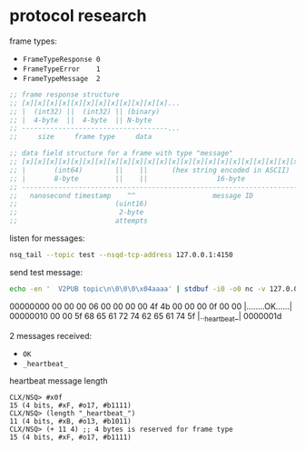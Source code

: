 * protocol research

  frame types:
  - =FrameTypeResponse 0=
  - =FrameTypeError    1=
  - =FrameTypeMessage  2=

  #+begin_src lisp
    ;; frame response structure
    ;; [x][x][x][x][x][x][x][x][x][x][x][x]...
    ;; |  (int32) ||  (int32) || (binary)
    ;; |  4-byte  ||  4-byte  || N-byte
    ;; ------------------------------------...
    ;;     size     frame type     data

    ;; data field structure for a frame with type "message"
    ;; [x][x][x][x][x][x][x][x][x][x][x][x][x][x][x][x][x][x][x][x][x][x][x][x][x][x][x][x][x][x]...
    ;; |       (int64)        ||    ||      (hex string encoded in ASCII)           || (binary)
    ;; |       8-byte         ||    ||                 16-byte                      || N-byte
    ;; ------------------------------------------------------------------------------------------...
    ;;   nanosecond timestamp    ^^                   message ID                       message body
    ;;                        (uint16)
    ;;                         2-byte
    ;;                        attempts
  #+end_src

  listen for messages:

  #+begin_src bash
    nsq_tail --topic test --nsqd-tcp-address 127.0.0.1:4150
  #+end_src

  send test message:

  #+begin_src bash :results verbatim raw
      echo -en '  V2PUB topic\n\0\0\0\x04aaaa' | stdbuf -i0 -o0 nc -v 127.0.0.1 4150 | hexdump -C
  #+end_src

  #+RESULTS:
  00000000  00 00 00 06 00 00 00 00  4f 4b 00 00 00 0f 00 00  |........OK......|
  00000010  00 00 5f 68 65 61 72 74  62 65 61 74 5f           |.._heartbeat_|
  0000001d

  2 messages received:
  - =OK=
  - =_heartbeat_=

  heartbeat message length

  #+begin_src text
    CLX/NSQ> #x0f
    15 (4 bits, #xF, #o17, #b1111)
    CLX/NSQ> (length "_heartbeat_")
    11 (4 bits, #xB, #o13, #b1011)
    CLX/NSQ> (+ 11 4) ;; 4 bytes is reserved for frame type
    15 (4 bits, #xF, #o17, #b1111)
  #+end_src
